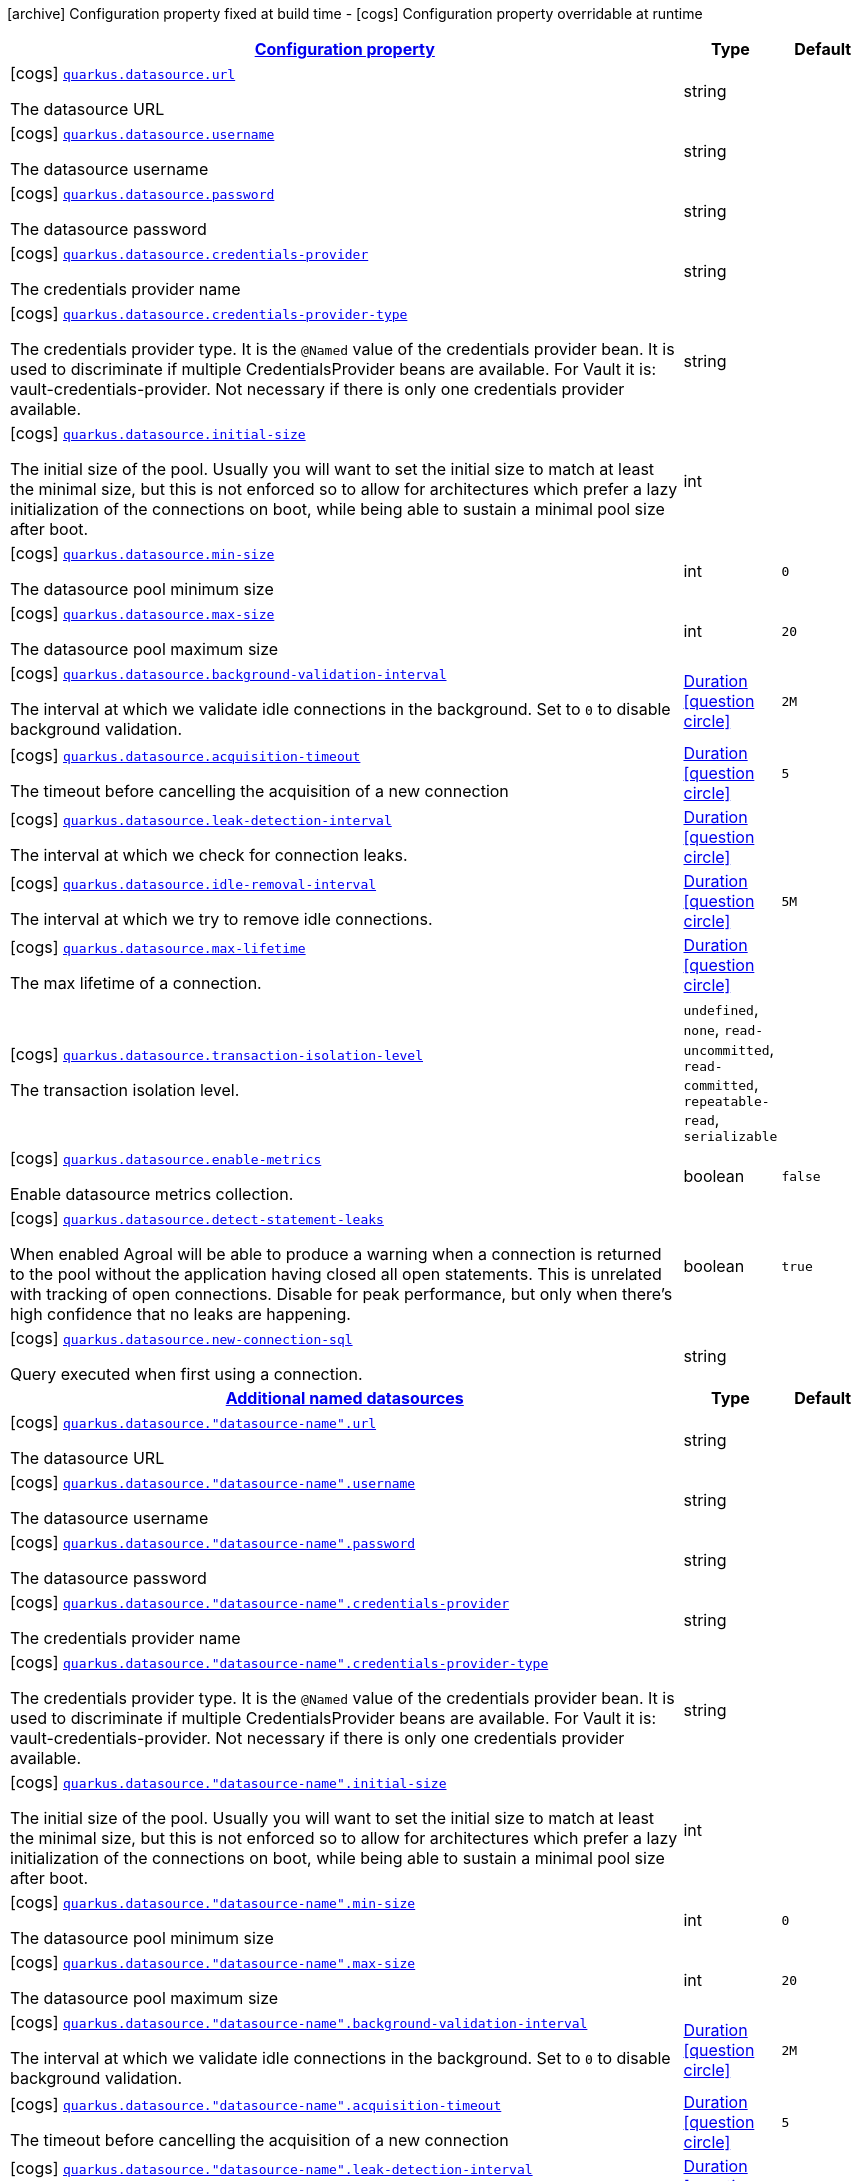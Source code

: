[.configuration-legend]
icon:archive[title=Fixed at build time] Configuration property fixed at build time - icon:cogs[title=Overridable at runtime]️ Configuration property overridable at runtime 

[.configuration-reference, cols="80,.^10,.^10"]
|===

h|[[quarkus-agroal-config-group-data-source-runtime-config_configuration]]link:#quarkus-agroal-config-group-data-source-runtime-config_configuration[Configuration property]
h|Type
h|Default

a|icon:cogs[title=Overridable at runtime] [[quarkus-agroal-config-group-data-source-runtime-config_quarkus.datasource.url]]`link:#quarkus-agroal-config-group-data-source-runtime-config_quarkus.datasource.url[quarkus.datasource.url]`

[.description]
--
The datasource URL
--|string 
|


a|icon:cogs[title=Overridable at runtime] [[quarkus-agroal-config-group-data-source-runtime-config_quarkus.datasource.username]]`link:#quarkus-agroal-config-group-data-source-runtime-config_quarkus.datasource.username[quarkus.datasource.username]`

[.description]
--
The datasource username
--|string 
|


a|icon:cogs[title=Overridable at runtime] [[quarkus-agroal-config-group-data-source-runtime-config_quarkus.datasource.password]]`link:#quarkus-agroal-config-group-data-source-runtime-config_quarkus.datasource.password[quarkus.datasource.password]`

[.description]
--
The datasource password
--|string 
|


a|icon:cogs[title=Overridable at runtime] [[quarkus-agroal-config-group-data-source-runtime-config_quarkus.datasource.credentials-provider]]`link:#quarkus-agroal-config-group-data-source-runtime-config_quarkus.datasource.credentials-provider[quarkus.datasource.credentials-provider]`

[.description]
--
The credentials provider name
--|string 
|


a|icon:cogs[title=Overridable at runtime] [[quarkus-agroal-config-group-data-source-runtime-config_quarkus.datasource.credentials-provider-type]]`link:#quarkus-agroal-config-group-data-source-runtime-config_quarkus.datasource.credentials-provider-type[quarkus.datasource.credentials-provider-type]`

[.description]
--
The credentials provider type. 
 It is the `&#64;Named` value of the credentials provider bean. It is used to discriminate if multiple CredentialsProvider beans are available. 
 For Vault it is: vault-credentials-provider. Not necessary if there is only one credentials provider available.
--|string 
|


a|icon:cogs[title=Overridable at runtime] [[quarkus-agroal-config-group-data-source-runtime-config_quarkus.datasource.initial-size]]`link:#quarkus-agroal-config-group-data-source-runtime-config_quarkus.datasource.initial-size[quarkus.datasource.initial-size]`

[.description]
--
The initial size of the pool. Usually you will want to set the initial size to match at least the minimal size, but this is not enforced so to allow for architectures which prefer a lazy initialization of the connections on boot, while being able to sustain a minimal pool size after boot.
--|int 
|


a|icon:cogs[title=Overridable at runtime] [[quarkus-agroal-config-group-data-source-runtime-config_quarkus.datasource.min-size]]`link:#quarkus-agroal-config-group-data-source-runtime-config_quarkus.datasource.min-size[quarkus.datasource.min-size]`

[.description]
--
The datasource pool minimum size
--|int 
|`0`


a|icon:cogs[title=Overridable at runtime] [[quarkus-agroal-config-group-data-source-runtime-config_quarkus.datasource.max-size]]`link:#quarkus-agroal-config-group-data-source-runtime-config_quarkus.datasource.max-size[quarkus.datasource.max-size]`

[.description]
--
The datasource pool maximum size
--|int 
|`20`


a|icon:cogs[title=Overridable at runtime] [[quarkus-agroal-config-group-data-source-runtime-config_quarkus.datasource.background-validation-interval]]`link:#quarkus-agroal-config-group-data-source-runtime-config_quarkus.datasource.background-validation-interval[quarkus.datasource.background-validation-interval]`

[.description]
--
The interval at which we validate idle connections in the background. 
 Set to `0` to disable background validation.
--|link:https://docs.oracle.com/javase/8/docs/api/java/time/Duration.html[Duration]
  link:#duration-note-anchor[icon:question-circle[], title=More information about the Duration format]
|`2M`


a|icon:cogs[title=Overridable at runtime] [[quarkus-agroal-config-group-data-source-runtime-config_quarkus.datasource.acquisition-timeout]]`link:#quarkus-agroal-config-group-data-source-runtime-config_quarkus.datasource.acquisition-timeout[quarkus.datasource.acquisition-timeout]`

[.description]
--
The timeout before cancelling the acquisition of a new connection
--|link:https://docs.oracle.com/javase/8/docs/api/java/time/Duration.html[Duration]
  link:#duration-note-anchor[icon:question-circle[], title=More information about the Duration format]
|`5`


a|icon:cogs[title=Overridable at runtime] [[quarkus-agroal-config-group-data-source-runtime-config_quarkus.datasource.leak-detection-interval]]`link:#quarkus-agroal-config-group-data-source-runtime-config_quarkus.datasource.leak-detection-interval[quarkus.datasource.leak-detection-interval]`

[.description]
--
The interval at which we check for connection leaks.
--|link:https://docs.oracle.com/javase/8/docs/api/java/time/Duration.html[Duration]
  link:#duration-note-anchor[icon:question-circle[], title=More information about the Duration format]
|


a|icon:cogs[title=Overridable at runtime] [[quarkus-agroal-config-group-data-source-runtime-config_quarkus.datasource.idle-removal-interval]]`link:#quarkus-agroal-config-group-data-source-runtime-config_quarkus.datasource.idle-removal-interval[quarkus.datasource.idle-removal-interval]`

[.description]
--
The interval at which we try to remove idle connections.
--|link:https://docs.oracle.com/javase/8/docs/api/java/time/Duration.html[Duration]
  link:#duration-note-anchor[icon:question-circle[], title=More information about the Duration format]
|`5M`


a|icon:cogs[title=Overridable at runtime] [[quarkus-agroal-config-group-data-source-runtime-config_quarkus.datasource.max-lifetime]]`link:#quarkus-agroal-config-group-data-source-runtime-config_quarkus.datasource.max-lifetime[quarkus.datasource.max-lifetime]`

[.description]
--
The max lifetime of a connection.
--|link:https://docs.oracle.com/javase/8/docs/api/java/time/Duration.html[Duration]
  link:#duration-note-anchor[icon:question-circle[], title=More information about the Duration format]
|


a|icon:cogs[title=Overridable at runtime] [[quarkus-agroal-config-group-data-source-runtime-config_quarkus.datasource.transaction-isolation-level]]`link:#quarkus-agroal-config-group-data-source-runtime-config_quarkus.datasource.transaction-isolation-level[quarkus.datasource.transaction-isolation-level]`

[.description]
--
The transaction isolation level.
--|`undefined`, `none`, `read-uncommitted`, `read-committed`, `repeatable-read`, `serializable` 
|


a|icon:cogs[title=Overridable at runtime] [[quarkus-agroal-config-group-data-source-runtime-config_quarkus.datasource.enable-metrics]]`link:#quarkus-agroal-config-group-data-source-runtime-config_quarkus.datasource.enable-metrics[quarkus.datasource.enable-metrics]`

[.description]
--
Enable datasource metrics collection.
--|boolean 
|`false`


a|icon:cogs[title=Overridable at runtime] [[quarkus-agroal-config-group-data-source-runtime-config_quarkus.datasource.detect-statement-leaks]]`link:#quarkus-agroal-config-group-data-source-runtime-config_quarkus.datasource.detect-statement-leaks[quarkus.datasource.detect-statement-leaks]`

[.description]
--
When enabled Agroal will be able to produce a warning when a connection is returned to the pool without the application having closed all open statements. This is unrelated with tracking of open connections. Disable for peak performance, but only when there's high confidence that no leaks are happening.
--|boolean 
|`true`


a|icon:cogs[title=Overridable at runtime] [[quarkus-agroal-config-group-data-source-runtime-config_quarkus.datasource.new-connection-sql]]`link:#quarkus-agroal-config-group-data-source-runtime-config_quarkus.datasource.new-connection-sql[quarkus.datasource.new-connection-sql]`

[.description]
--
Query executed when first using a connection.
--|string 
|


h|[[quarkus-agroal-config-group-data-source-runtime-config_additional-named-datasources]]link:#quarkus-agroal-config-group-data-source-runtime-config_additional-named-datasources[Additional named datasources]
h|Type
h|Default

a|icon:cogs[title=Overridable at runtime] [[quarkus-agroal-config-group-data-source-runtime-config_quarkus.datasource.-datasource-name-.url]]`link:#quarkus-agroal-config-group-data-source-runtime-config_quarkus.datasource.-datasource-name-.url[quarkus.datasource."datasource-name".url]`

[.description]
--
The datasource URL
--|string 
|


a|icon:cogs[title=Overridable at runtime] [[quarkus-agroal-config-group-data-source-runtime-config_quarkus.datasource.-datasource-name-.username]]`link:#quarkus-agroal-config-group-data-source-runtime-config_quarkus.datasource.-datasource-name-.username[quarkus.datasource."datasource-name".username]`

[.description]
--
The datasource username
--|string 
|


a|icon:cogs[title=Overridable at runtime] [[quarkus-agroal-config-group-data-source-runtime-config_quarkus.datasource.-datasource-name-.password]]`link:#quarkus-agroal-config-group-data-source-runtime-config_quarkus.datasource.-datasource-name-.password[quarkus.datasource."datasource-name".password]`

[.description]
--
The datasource password
--|string 
|


a|icon:cogs[title=Overridable at runtime] [[quarkus-agroal-config-group-data-source-runtime-config_quarkus.datasource.-datasource-name-.credentials-provider]]`link:#quarkus-agroal-config-group-data-source-runtime-config_quarkus.datasource.-datasource-name-.credentials-provider[quarkus.datasource."datasource-name".credentials-provider]`

[.description]
--
The credentials provider name
--|string 
|


a|icon:cogs[title=Overridable at runtime] [[quarkus-agroal-config-group-data-source-runtime-config_quarkus.datasource.-datasource-name-.credentials-provider-type]]`link:#quarkus-agroal-config-group-data-source-runtime-config_quarkus.datasource.-datasource-name-.credentials-provider-type[quarkus.datasource."datasource-name".credentials-provider-type]`

[.description]
--
The credentials provider type. 
 It is the `&#64;Named` value of the credentials provider bean. It is used to discriminate if multiple CredentialsProvider beans are available. 
 For Vault it is: vault-credentials-provider. Not necessary if there is only one credentials provider available.
--|string 
|


a|icon:cogs[title=Overridable at runtime] [[quarkus-agroal-config-group-data-source-runtime-config_quarkus.datasource.-datasource-name-.initial-size]]`link:#quarkus-agroal-config-group-data-source-runtime-config_quarkus.datasource.-datasource-name-.initial-size[quarkus.datasource."datasource-name".initial-size]`

[.description]
--
The initial size of the pool. Usually you will want to set the initial size to match at least the minimal size, but this is not enforced so to allow for architectures which prefer a lazy initialization of the connections on boot, while being able to sustain a minimal pool size after boot.
--|int 
|


a|icon:cogs[title=Overridable at runtime] [[quarkus-agroal-config-group-data-source-runtime-config_quarkus.datasource.-datasource-name-.min-size]]`link:#quarkus-agroal-config-group-data-source-runtime-config_quarkus.datasource.-datasource-name-.min-size[quarkus.datasource."datasource-name".min-size]`

[.description]
--
The datasource pool minimum size
--|int 
|`0`


a|icon:cogs[title=Overridable at runtime] [[quarkus-agroal-config-group-data-source-runtime-config_quarkus.datasource.-datasource-name-.max-size]]`link:#quarkus-agroal-config-group-data-source-runtime-config_quarkus.datasource.-datasource-name-.max-size[quarkus.datasource."datasource-name".max-size]`

[.description]
--
The datasource pool maximum size
--|int 
|`20`


a|icon:cogs[title=Overridable at runtime] [[quarkus-agroal-config-group-data-source-runtime-config_quarkus.datasource.-datasource-name-.background-validation-interval]]`link:#quarkus-agroal-config-group-data-source-runtime-config_quarkus.datasource.-datasource-name-.background-validation-interval[quarkus.datasource."datasource-name".background-validation-interval]`

[.description]
--
The interval at which we validate idle connections in the background. 
 Set to `0` to disable background validation.
--|link:https://docs.oracle.com/javase/8/docs/api/java/time/Duration.html[Duration]
  link:#duration-note-anchor[icon:question-circle[], title=More information about the Duration format]
|`2M`


a|icon:cogs[title=Overridable at runtime] [[quarkus-agroal-config-group-data-source-runtime-config_quarkus.datasource.-datasource-name-.acquisition-timeout]]`link:#quarkus-agroal-config-group-data-source-runtime-config_quarkus.datasource.-datasource-name-.acquisition-timeout[quarkus.datasource."datasource-name".acquisition-timeout]`

[.description]
--
The timeout before cancelling the acquisition of a new connection
--|link:https://docs.oracle.com/javase/8/docs/api/java/time/Duration.html[Duration]
  link:#duration-note-anchor[icon:question-circle[], title=More information about the Duration format]
|`5`


a|icon:cogs[title=Overridable at runtime] [[quarkus-agroal-config-group-data-source-runtime-config_quarkus.datasource.-datasource-name-.leak-detection-interval]]`link:#quarkus-agroal-config-group-data-source-runtime-config_quarkus.datasource.-datasource-name-.leak-detection-interval[quarkus.datasource."datasource-name".leak-detection-interval]`

[.description]
--
The interval at which we check for connection leaks.
--|link:https://docs.oracle.com/javase/8/docs/api/java/time/Duration.html[Duration]
  link:#duration-note-anchor[icon:question-circle[], title=More information about the Duration format]
|


a|icon:cogs[title=Overridable at runtime] [[quarkus-agroal-config-group-data-source-runtime-config_quarkus.datasource.-datasource-name-.idle-removal-interval]]`link:#quarkus-agroal-config-group-data-source-runtime-config_quarkus.datasource.-datasource-name-.idle-removal-interval[quarkus.datasource."datasource-name".idle-removal-interval]`

[.description]
--
The interval at which we try to remove idle connections.
--|link:https://docs.oracle.com/javase/8/docs/api/java/time/Duration.html[Duration]
  link:#duration-note-anchor[icon:question-circle[], title=More information about the Duration format]
|`5M`


a|icon:cogs[title=Overridable at runtime] [[quarkus-agroal-config-group-data-source-runtime-config_quarkus.datasource.-datasource-name-.max-lifetime]]`link:#quarkus-agroal-config-group-data-source-runtime-config_quarkus.datasource.-datasource-name-.max-lifetime[quarkus.datasource."datasource-name".max-lifetime]`

[.description]
--
The max lifetime of a connection.
--|link:https://docs.oracle.com/javase/8/docs/api/java/time/Duration.html[Duration]
  link:#duration-note-anchor[icon:question-circle[], title=More information about the Duration format]
|


a|icon:cogs[title=Overridable at runtime] [[quarkus-agroal-config-group-data-source-runtime-config_quarkus.datasource.-datasource-name-.transaction-isolation-level]]`link:#quarkus-agroal-config-group-data-source-runtime-config_quarkus.datasource.-datasource-name-.transaction-isolation-level[quarkus.datasource."datasource-name".transaction-isolation-level]`

[.description]
--
The transaction isolation level.
--|`undefined`, `none`, `read-uncommitted`, `read-committed`, `repeatable-read`, `serializable` 
|


a|icon:cogs[title=Overridable at runtime] [[quarkus-agroal-config-group-data-source-runtime-config_quarkus.datasource.-datasource-name-.enable-metrics]]`link:#quarkus-agroal-config-group-data-source-runtime-config_quarkus.datasource.-datasource-name-.enable-metrics[quarkus.datasource."datasource-name".enable-metrics]`

[.description]
--
Enable datasource metrics collection.
--|boolean 
|`false`


a|icon:cogs[title=Overridable at runtime] [[quarkus-agroal-config-group-data-source-runtime-config_quarkus.datasource.-datasource-name-.detect-statement-leaks]]`link:#quarkus-agroal-config-group-data-source-runtime-config_quarkus.datasource.-datasource-name-.detect-statement-leaks[quarkus.datasource."datasource-name".detect-statement-leaks]`

[.description]
--
When enabled Agroal will be able to produce a warning when a connection is returned to the pool without the application having closed all open statements. This is unrelated with tracking of open connections. Disable for peak performance, but only when there's high confidence that no leaks are happening.
--|boolean 
|`true`


a|icon:cogs[title=Overridable at runtime] [[quarkus-agroal-config-group-data-source-runtime-config_quarkus.datasource.-datasource-name-.new-connection-sql]]`link:#quarkus-agroal-config-group-data-source-runtime-config_quarkus.datasource.-datasource-name-.new-connection-sql[quarkus.datasource."datasource-name".new-connection-sql]`

[.description]
--
Query executed when first using a connection.
--|string 
|

|===
[NOTE]
[[duration-note-anchor]]
.About the Duration format
====
The format for durations uses the standard `java.time.Duration` format.
You can learn more about it in the link:https://docs.oracle.com/javase/8/docs/api/java/time/Duration.html#parse-java.lang.CharSequence-[Duration#parse() javadoc].

You can also provide duration values starting with a number.
In this case, if the value consists only of a number, the converter treats the value as seconds.
Otherwise, `PT` is implicitly appended to the value to obtain a standard `java.time.Duration` format.
====

